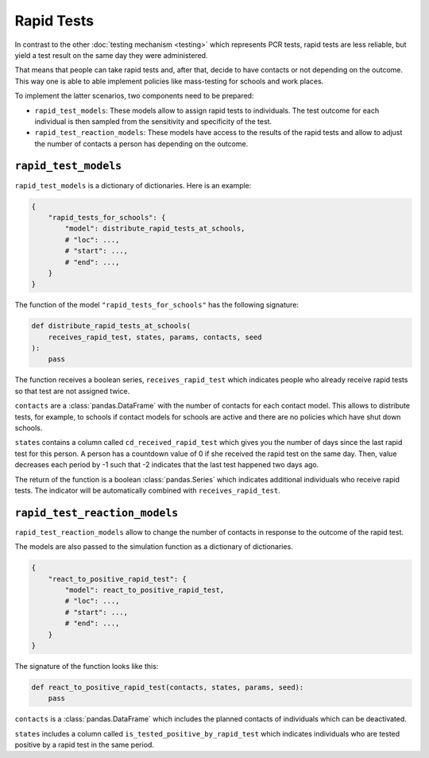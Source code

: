 Rapid Tests
===========

In contrast to the other :doc:`testing mechanism <testing>` which represents PCR tests,
rapid tests are less reliable, but yield a test result on the same day they were
administered.

That means that people can take rapid tests and, after that, decide to have contacts or
not depending on the outcome. This way one is able to able implement policies like
mass-testing for schools and work places.

To implement the latter scenarios, two components need to be prepared:

- ``rapid_test_models``: These models allow to assign rapid tests to individuals. The
  test outcome for each individual is then sampled from the sensitivity and specificity
  of the test.

- ``rapid_test_reaction_models``: These models have access to the results of the rapid
  tests and allow to adjust the number of contacts a person has depending on the
  outcome.


``rapid_test_models``
---------------------

``rapid_test_models`` is a dictionary of dictionaries. Here is an example:

.. code-block:: python

    {
        "rapid_tests_for_schools": {
            "model": distribute_rapid_tests_at_schools,
            # "loc": ...,
            # "start": ...,
            # "end": ...,
        }
    }


The function of the model ``"rapid_tests_for_schools"`` has the following signature:

.. code-block:: python

    def distribute_rapid_tests_at_schools(
        receives_rapid_test, states, params, contacts, seed
    ):
        pass

The function receives a boolean series, ``receives_rapid_test`` which indicates people
who already receive rapid tests so that test are not assigned twice.

``contacts`` are a :class:`pandas.DataFrame` with the number of contacts for each
contact model. This allows to distribute tests, for example, to schools if contact
models for schools are active and there are no policies which have shut down schools.

``states`` contains a column called ``cd_received_rapid_test`` which gives you the
number of days since the last rapid test for this person. A person has a countdown value
of 0 if she received the rapid test on the same day. Then, value decreases each period
by -1 such that -2 indicates that the last test happened two days ago.

The return of the function is a boolean :class:`pandas.Series` which indicates
additional individuals who receive rapid tests. The indicator will be automatically
combined with ``receives_rapid_test``.


``rapid_test_reaction_models``
------------------------------

``rapid_test_reaction_models`` allow to change the number of contacts in response to the
outcome of the rapid test.

The models are also passed to the simulation function as a dictionary of dictionaries.

.. code-block:: python

    {
        "react_to_positive_rapid_test": {
            "model": react_to_positive_rapid_test,
            # "loc": ...,
            # "start": ...,
            # "end": ...,
        }
    }

The signature of the function looks like this:

.. code-block:: python

    def react_to_positive_rapid_test(contacts, states, params, seed):
        pass

``contacts`` is a :class:`pandas.DataFrame` which includes the planned contacts of
individuals which can be deactivated.

``states`` includes a column called ``is_tested_positive_by_rapid_test`` which indicates
individuals who are tested positive by a rapid test in the same period.
